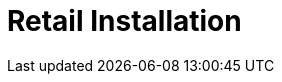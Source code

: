 [[retail-install]]
= Retail Installation

ifeval::[{suma-content} == true]
{productname} {smr} and {productname} {smr} Branch Server are installed using the {sles} {unifiedinstaller}.
endif::[]

ifeval::[{uyuni-content} == true]
{productname} Retail Server and {productname} Retail Branch Server are installed on top of openSUSE Leap.
endif::[]


// REMARK: ATM, the second method is disabled; cf. the jeos installation that here will probably work as well
// REMARK: Shall we enable retail-install-packages.adoc again?  Or better use jeos?
// REMARK: For the moment, commenting the following misleading sentences:
// However, it is also possible to install {productname} {smr} manually from packages.
// Both methods are described in this manual.
